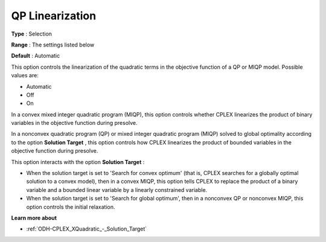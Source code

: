 .. _ODH-CPLEX_XQuadratic_-_QP_Linearization:


QP Linearization
================



**Type** :	Selection	

**Range** :	The settings listed below	

**Default** :	Automatic



This option controls the linearization of the quadratic terms in the objective function of a QP or MIQP model. Possible values are:



*	Automatic
*	Off
*	On




In a convex mixed integer quadratic program (MIQP), this option controls whether CPLEX linearizes the product of binary variables in the objective function during presolve.





In a nonconvex quadratic program (QP) or mixed integer quadratic program (MIQP) solved to global optimality according to the option **Solution Target** , this option controls how CPLEX linearizes the product of bounded variables in the objective function during presolve.





This option interacts with the option **Solution Target** :





*   When the solution target is set to 'Search for convex optimum' (that is, CPLEX searches for a globally optimal solution to a convex model), then in a convex MIQP, this option tells CPLEX to replace the product of a binary variable and a bounded linear variable by a linearly constrained variable.
*   When the solution target is set to 'Search for global optimum', then in a nonconvex QP or nonconvex MIQP, this option controls the initial relaxation.




**Learn more about** 

*	:ref:`ODH-CPLEX_XQuadratic_-_Solution_Target`  
